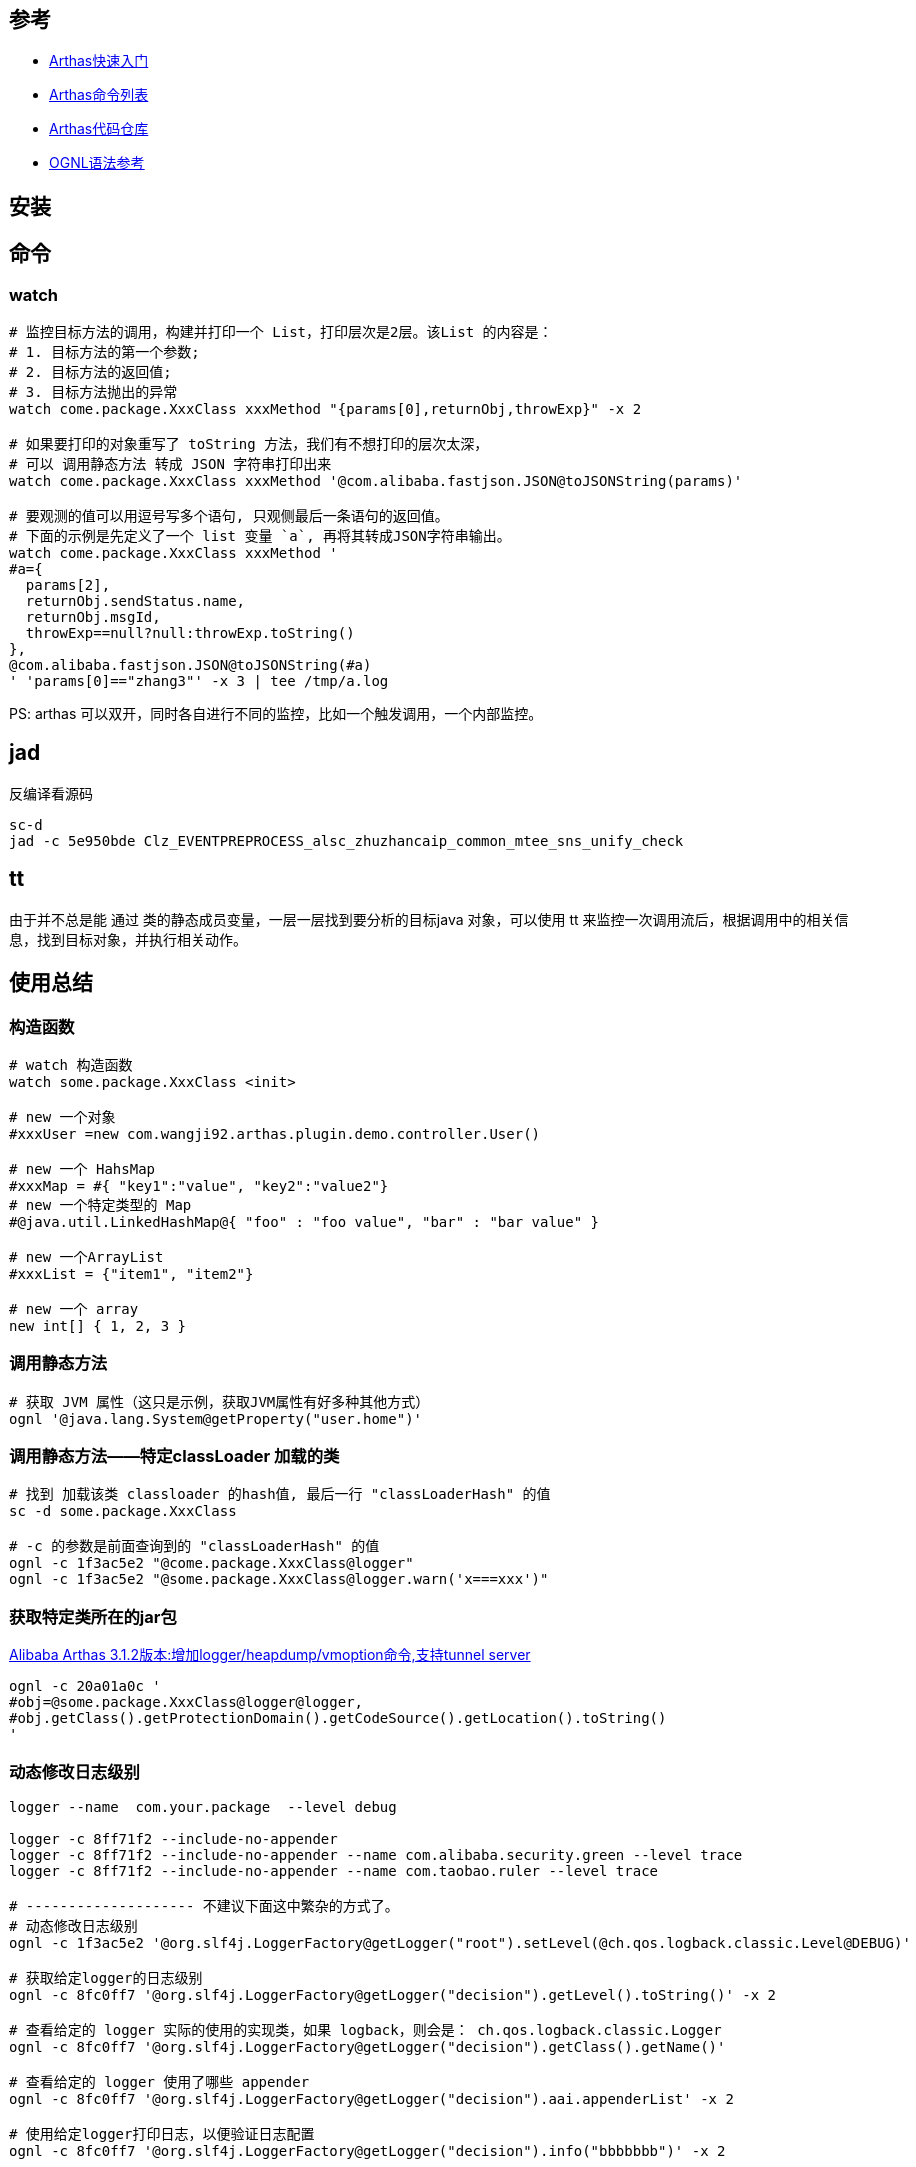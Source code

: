 

## 参考
* link:https://arthas.aliyun.com/doc/quick-start.html[Arthas快速入门]
* link:https://arthas.aliyun.com/doc/commands.html[Arthas命令列表]
* link:https://github.com/alibaba/arthas[Arthas代码仓库]
* link:https://commons.apache.org/dormant/commons-ognl/language-guide.html[OGNL语法参考]


## 安装



## 命令

### watch

[source,shell]
----
# 监控目标方法的调用，构建并打印一个 List，打印层次是2层。该List 的内容是：
# 1. 目标方法的第一个参数;
# 2. 目标方法的返回值;
# 3. 目标方法抛出的异常
watch come.package.XxxClass xxxMethod "{params[0],returnObj,throwExp}" -x 2

# 如果要打印的对象重写了 toString 方法，我们有不想打印的层次太深，
# 可以 调用静态方法 转成 JSON 字符串打印出来
watch come.package.XxxClass xxxMethod '@com.alibaba.fastjson.JSON@toJSONString(params)'

# 要观测的值可以用逗号写多个语句, 只观侧最后一条语句的返回值。
# 下面的示例是先定义了一个 list 变量 `a`, 再将其转成JSON字符串输出。
watch come.package.XxxClass xxxMethod '
#a={
  params[2],
  returnObj.sendStatus.name,
  returnObj.msgId,
  throwExp==null?null:throwExp.toString()
},
@com.alibaba.fastjson.JSON@toJSONString(#a)
' 'params[0]=="zhang3"' -x 3 | tee /tmp/a.log
----

PS: arthas 可以双开，同时各自进行不同的监控，比如一个触发调用，一个内部监控。


## jad
反编译看源码


----
sc-d
jad -c 5e950bde Clz_EVENTPREPROCESS_alsc_zhuzhancaip_common_mtee_sns_unify_check
----

## tt
由于并不总是能 通过 类的静态成员变量，一层一层找到要分析的目标java 对象，可以使用 tt 来监控一次调用流后，根据调用中的相关信息，找到目标对象，并执行相关动作。

## 使用总结

### 构造函数
[source,shell]
----
# watch 构造函数
watch some.package.XxxClass <init>

# new 一个对象
#xxxUser =new com.wangji92.arthas.plugin.demo.controller.User()

# new 一个 HahsMap
#xxxMap = #{ "key1":"value", "key2":"value2"}
# new 一个特定类型的 Map
#@java.util.LinkedHashMap@{ "foo" : "foo value", "bar" : "bar value" }

# new 一个ArrayList
#xxxList = {"item1", "item2"}

# new 一个 array
new int[] { 1, 2, 3 }
----

### 调用静态方法

[source,shell]
----
# 获取 JVM 属性（这只是示例，获取JVM属性有好多种其他方式）
ognl '@java.lang.System@getProperty("user.home")'
----


### 调用静态方法——特定classLoader 加载的类

[source,shell]
----
# 找到 加载该类 classloader 的hash值, 最后一行 "classLoaderHash" 的值
sc -d some.package.XxxClass

# -c 的参数是前面查询到的 "classLoaderHash" 的值
ognl -c 1f3ac5e2 "@come.package.XxxClass@logger"
ognl -c 1f3ac5e2 "@some.package.XxxClass@logger.warn('x===xxx')"
----

### 获取特定类所在的jar包

link:https://github.com/alibaba/arthas/issues/849[Alibaba Arthas 3.1.2版本:增加logger/heapdump/vmoption命令,支持tunnel server]

[source,shell]
----
ognl -c 20a01a0c '
#obj=@some.package.XxxClass@logger@logger,
#obj.getClass().getProtectionDomain().getCodeSource().getLocation().toString()
'
----

### 动态修改日志级别


[source,shell]
----
logger --name  com.your.package  --level debug

logger -c 8ff71f2 --include-no-appender
logger -c 8ff71f2 --include-no-appender --name com.alibaba.security.green --level trace
logger -c 8ff71f2 --include-no-appender --name com.taobao.ruler --level trace

# -------------------- 不建议下面这中繁杂的方式了。
# 动态修改日志级别
ognl -c 1f3ac5e2 '@org.slf4j.LoggerFactory@getLogger("root").setLevel(@ch.qos.logback.classic.Level@DEBUG)'

# 获取给定logger的日志级别
ognl -c 8fc0ff7 '@org.slf4j.LoggerFactory@getLogger("decision").getLevel().toString()' -x 2

# 查看给定的 logger 实际的使用的实现类，如果 logback，则会是： ch.qos.logback.classic.Logger
ognl -c 8fc0ff7 '@org.slf4j.LoggerFactory@getLogger("decision").getClass().getName()'

# 查看给定的 logger 使用了哪些 appender
ognl -c 8fc0ff7 '@org.slf4j.LoggerFactory@getLogger("decision").aai.appenderList' -x 2

# 使用给定logger打印日志，以便验证日志配置
ognl -c 8fc0ff7 '@org.slf4j.LoggerFactory@getLogger("decision").info("bbbbbbb")' -x 2
----


### 获取 logback 的内部状态信息

logback 初始化异常，内部运行态异常会记录在其内部的 StatusManager 中，需要开启 `debug="true"` 才会输出到标准输出。
如果没输出，很难排查日志输出相关问题。比如：

* 配置的 RollingFileAppender 没有将日志文件轮转，造成日志文件持续增大，进而磁盘满。
* `logger.info("xxxMsg")` 等日志输出内部 报错，但被 try...catch, 表象是日志未输出，调用方也未能感知异常。


[source,shell]
----
ognl -c 6979e954 '
    #os=new java.io.ByteArrayOutputStream(1024*1024),
    #ps=new java.io.PrintStream(#os),
    @ch.qos.logback.core.util.StatusPrinter@setPrintStream(#ps),

    #lc=@org.slf4j.LoggerFactory@getILoggerFactory(),
    @ch.qos.logback.core.util.StatusPrinter@print(#lc),
    #ps.flush(),
    @ch.qos.logback.core.util.StatusPrinter@setPrintStream(@java.lang.System@out),
    @org.apache.commons.io.IOUtils@toString(#os.toByteArray(),"UTF-8")
'
----

### 获取 logback 的配置文件


[source,shell]
----
ognl -c 1f3ac5e2 '
#map1=@org.slf4j.LoggerFactory@getLogger("root").loggerContext.objectMap,
#map1.get("CONFIGURATION_WATCH_LIST")
'
----

示例输出如下：
[source,text]
----
@ConfigurationWatchList[
    mainURL=@URL[jndi:/localhost/WEB-INF/logback.xml],
    fileWatchList=@ArrayList[isEmpty=true;size=0],
    lastModifiedList=@ArrayList[isEmpty=true;size=0],
]
----

### 找到 spring bean 并调用方法

注意：这里预初始化了个可静态访问到的 spring ApplicationContext 的 Holder 工具类。

[source,shell]
----
# 注意：这里使用了多行脚本，逗号分隔。控制台打印的是最后一条语句的返回值。
ognl -c 6dfba8fd  -x 3 '
#userId="4398621042106",
@some.package.ApplicationContextHolder@applicationContext
    .getBean(@some.package.XxxClass@class)
    .xxxMethod(#userId)
'
----

### 找到 spring 可以加载到的资源文件
注意：这里预初始化了个可静态访问到的 spring ApplicationContext 的 Holder 工具类。

[source,shell]
----
ognl -c 6dfba8fd  -x 3 '
#appCtx=@some.package.ApplicationContextHolder@applicationContext,
#appCtx.getResources("classpath*:messages.properties")
'
----

### 根据特定类找到可以加载的资源文件
[source,shell]
----
# 找到与类在同个jar包，同目录下的文件 ( 比如 xxx.class, xxx.propertes 等)
# 注意：可以使用绝对路径，相对路径找资源文件，
@some.package.XxxClass@getResource("messages.properties")
----

### 查找被 spring AOP proxy 实际的target

参考： `org.springframework.aop.TargetSource`、 `org.springframework.test.util.AopTestUtils#getTargetObject`
[source,shell]
----
ognl -c 1fec7ea9 '
#appCtx = @some.package.ApplicationContextHolder@applicationContext,
#bean=#appCtx.getBean("xxxService"),
#bean.getTargetSource().getTarget()
'
----


### JSON解析POJO
[source,shell]
----
ognl -c 1b97e39 '
#str = @org.apache.commons.io.FileUtils@readFileToString(new java.io.File("/tmp/param.json"),"UTF-8"),
#param = @com.alibaba.fastjson.JSON@parseObject(#str, @come.package.XxxClass@class)
'
----


### list 元素过滤

相当于 jdk `java.util.stream.Stream#filter`。

具体参考 apache ONGL 语法中的 【Selecting From Collections】:

`xxxList.{? #this instanceof ActionListener}`



### list 元素类型转换

相当于 jdk `java.util.stream.Stream#map`。

具体参考 apache ONGL 语法中的 【Projecting Across Collections】:
`xxxList.{ #this instanceof String ? #this : #this.toString()}`


### list 中元组的子字段合并成list

具体参考 apache ONGL 语法中的 【Projecting Across Collections】:
`xxxList.{ #this instanceof String ? #this : #this.toString()}`

[source,java]
----
// 假设对应的 User 类
class User {
   String name;
}
// 有以下变量
List<User> list1;
----

arthas示例语句如下

[source,shell]
----

# 则以下方法可以获取所有的name,
ognl -c 52aa4472 '
  #list1=...,
  #list1.{name}
'
----


### classloader

[source,shell]
----
# 查看 ClassLoader 的继承树
classloader -t

# 查看 URLClassLoader 实际的 urls
classloader -c 3d4eac69

classloader --classLoaderClass sun.misc.Launcher$AppClassLoader
classloader --classLoaderClass jdk.internal.loader.ClassLoaders$PlatformClassLoader
classloader --classLoaderClass jdk.internal.loader.ClassLoaders$AppClassLoader
----

### ???

[source,shell]
----
# ognl '@java.lang.Runtime@getRuntime().exec("ps aux|grep java| grep mtee3| awk \'{print $2}\' > /tmp/pid")'
ognl '
#p=@java.lang.Runtime@getRuntime().exec("ps aux|grep java| grep mtee3 > /tmp/pid"),
#p.waitFor()
'

ognl '
#p=@java.lang.Runtime@getRuntime().exec("ps aux"),
#p.waitFor()
'

/bin/bash -c "ps aux|grep java| grep org.apache.catalina.startup.Bootstrap | grep -v /bin/bash | awk '{print $2}' "
/bin/bash -c "ps aux|grep java| grep catalina | awk '{print $2}' > /tmp/dq-dump-tool.target.pid"
----



## 非交互式直接输出

[source,shell]
----
JAVA_PID=$(ps aux|grep java | grep org.apache.catalina.startup.Bootstrap|awk '{print $2}')
./as.sh -c '' ${JAVA_PID}

sc -d  com.taobao.eagleeye.EagleEye | awk 'BEGIN{FS="class-info"}{print "========"  $0}}'
----
